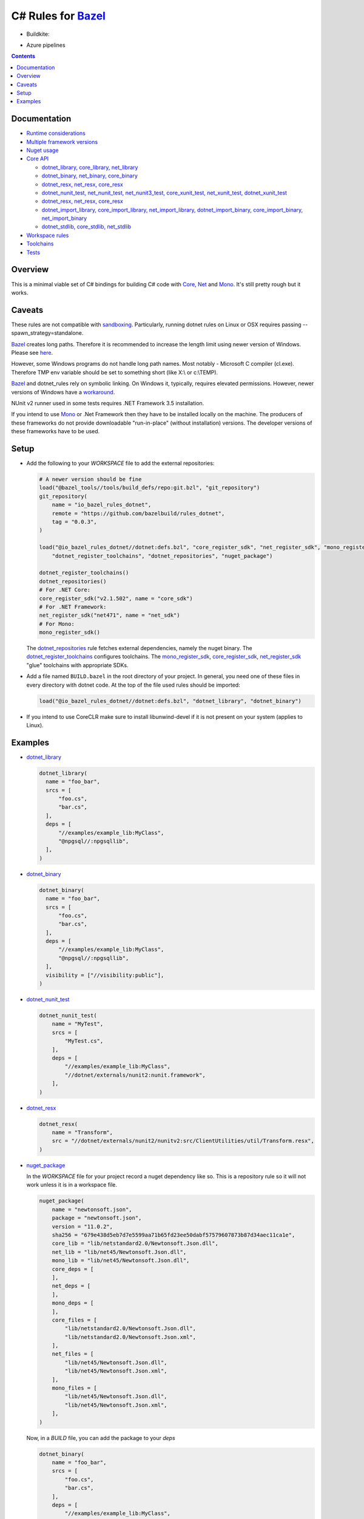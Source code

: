 C# Rules for Bazel_
===================

.. All external links are here
.. _Bazel: https://bazel.build/
.. |badge| image:: https://badge.buildkite.com/703775290818dcb2af754f503ed54dc11bb124fce2a6bf1606.svg
   :target: https://buildkite.com/bazel/rules-dotnet-edge
.. |badgeAzure| image:: https://dev.azure.com/tomaszstrejczek/rules_dotnet/_apis/build/status/tomaszstrejczek.rules_dotnet?branchName=master
   :target: https://dev.azure.com/tomaszstrejczek/rules_dotnet/_build
.. _Mono: http://www.mono-project.com/
.. _Net: https://en.wikipedia.org/wiki/.NET_Framework
.. _Core: https://en.wikipedia.org/wiki/.NET_Core
.. _sandboxing: https://bazel.io/blog/2015/09/11/sandboxing.html 
.. _dotnet_library: dotnet/core.rst#dotnet_library
.. _dotnet_binary: dotnet/core.rst#dotnet_binary
.. _dotnet_nunit_test: dotnet/core.rst#dotnet_nunit_test
.. _dotnet_resx: dotnet/core.rst#dotnet_resx
.. _dotnet_import_library: dotnet/core.rst#dotnet_import_library
.. _dotnet_repositories: dotnet/workspace.rst#dotnet_repositories
.. _dotnet_register_toolchains: dotnet/toolchains.rst#dotnet_register_toolchains
.. _net_register_sdk: dotnet/toolchains.rst#net_register_sdk
.. _core_register_sdk: dotnet/toolchains.rst#core_register_sdk
.. _mono_register_sdk: dotnet/toolchains.rst#mono_register_sdk
.. _nuget_package: dotnet/workspace.rst#nuget_package
.. _dotnet_nuget_new: dotnet/workspace.rst#dotnet_nuget_new
.. ;;


* Buildkite:

  |badge|

* Azure pipelines

  |badgeAzure| 

.. contents:: 
  :depth: 2

Documentation
-------------

* `Runtime considerations <docs/runtime.rst>`_

* `Multiple framework versions <docs/multiversion.rst>`_

* `Nuget usage <tools/nuget2bazel/README.rst>`_

* `Core API <dotnet/core.rst>`_
  
  * `dotnet_library, core_library, net_library <dotnet/core.rst#dotnet-library-core-library-net-library>`_
  * `dotnet_binary, net_binary, core_binary <dotnet/core.rst#dotnet-binary-net-binary-core-binary>`_
  * `dotnet_resx, net_resx, core_resx <dotnet/core.rst#dotnet-resx-net-resx-core-resx>`_
  * `dotnet_nunit_test, net_nunit_test, net_nunit3_test, core_xunit_test, net_xunit_test, dotnet_xunit_test <dotnet/core.rst#dotnet-nunit-test-net-nunit-test-net-nunit3-test-core-xunit-test-net-xunit-test-dotnet-xunit-test>`_
  * `dotnet_resx, net_resx, core_resx <dotnet/core.rst#dotnet-resx-net-resx-core-resx>`_
  * `dotnet_import_library, core_import_library, net_import_library, dotnet_import_binary, core_import_binary, net_import_binary <dotnet/core.rst#dotnet-import-library-core-import-library-net-import-library-dotnet-import-binary-core-import-binary-net-import-binary>`_
  * `dotnet_stdlib, core_stdlib, net_stdlib <dotnet/core.rst#dotnet-stdlib-core-stdlib-net-stdlib>`_

* `Workspace rules <dotnet/workspace.rst>`_

* `Toolchains <dotnet/toolchains.rst>`_

* `Tests <tests/README.rst>`_


Overview
--------

This is a minimal viable set of C# bindings for building C# code with
Core_, Net_ and Mono_. It's still pretty rough but it works.

Caveats
-------

These rules are not compatible with sandboxing_. Particularly, running dotnet rules 
on Linux or OSX requires passing --spawn_strategy=standalone.

Bazel_ creates long paths. Therefore it is recommended to increase the length limit 
using newer version of Windows. Please see 
`here <https://docs.microsoft.com/en-us/windows/desktop/fileio/naming-a-file#maximum-path-length-limitation>`_.

However, some Windows programs do not handle long path names. Most notably - Microsoft 
C compiler (cl.exe). Therefore TMP env variable should be set to something 
short (like X:\\ or c:\\TEMP). 

Bazel_ and dotnet_rules rely on symbolic linking. On Windows it, typically, requires 
elevated permissions. However, newer versions of Windows have a `workaround <https://blogs.windows.com/buildingapps/2016/12/02/symlinks-windows-10/#IJuxPHWEkSSRqC7w.97>`_.

NUnit v2 runner used in some tests requires .NET Framework 3.5 installation.

If you intend to use Mono_ or .Net Framework then they have to be installed locally 
on the machine. The producers of these frameworks do not provide downloadable 
"run-in-place" (without installation) versions. The developer versions of these frameworks
have to be used.

Setup
-----

* Add the following to your `WORKSPACE` file to add the external repositories:

  .. code:: python

    # A newer version should be fine
    load("@bazel_tools//tools/build_defs/repo:git.bzl", "git_repository")
    git_repository(
        name = "io_bazel_rules_dotnet",
        remote = "https://github.com/bazelbuild/rules_dotnet",
        tag = "0.0.3",
    )

    load("@io_bazel_rules_dotnet//dotnet:defs.bzl", "core_register_sdk", "net_register_sdk", "mono_register_sdk",
        "dotnet_register_toolchains", "dotnet_repositories", "nuget_package")

    dotnet_register_toolchains()
    dotnet_repositories()
    # For .NET Core:
    core_register_sdk("v2.1.502", name = "core_sdk")
    # For .NET Framework:
    net_register_sdk("net471", name = "net_sdk")
    # For Mono:
    mono_register_sdk()

  The dotnet_repositories_ rule fetches external dependencies, namely the nuget binary.
  The dotnet_register_toolchains_ configures toolchains.
  The mono_register_sdk_, core_register_sdk_, net_register_sdk_ "glue" toolchains with 
  appropriate SDKs.

* Add a file named ``BUILD.bazel`` in the root directory of your
  project. In general, you need one of these files in every directory
  with dotnet code.
  At the top of the file used rules should be imported:

  .. code:: python

    load("@io_bazel_rules_dotnet//dotnet:defs.bzl", "dotnet_library", "dotnet_binary")

* If you intend to use CoreCLR make sure to install libunwind-devel if it is not present on your system
  (applies to Linux).


Examples
--------

* dotnet_library_

  .. code:: python

    dotnet_library(
      name = "foo_bar",
      srcs = [
          "foo.cs",
          "bar.cs",
      ],
      deps = [
          "//examples/example_lib:MyClass",
          "@npgsql//:npgsqllib",
      ],
    )

* dotnet_binary_

  .. code:: python

    dotnet_binary(
      name = "foo_bar",
      srcs = [
          "foo.cs",
          "bar.cs",
      ],
      deps = [
          "//examples/example_lib:MyClass",
          "@npgsql//:npgsqllib",
      ],
      visibility = ["//visibility:public"],
    )

* dotnet_nunit_test_

  .. code:: python

    dotnet_nunit_test(
        name = "MyTest",
        srcs = [
            "MyTest.cs",
        ],
        deps = [
            "//examples/example_lib:MyClass",
            "//dotnet/externals/nunit2:nunit.framework",
        ],
    )

* dotnet_resx_

  .. code:: python

    dotnet_resx(
        name = "Transform",
        src = "//dotnet/externals/nunit2/nunitv2:src/ClientUtilities/util/Transform.resx",
    )


* nuget_package_

  In the `WORKSPACE` file for your project record a nuget dependency like so.
  This is a repository rule so it will not work unless it is in a workspace
  file.

  .. code:: python

    nuget_package(
        name = "newtonsoft.json",
        package = "newtonsoft.json",
        version = "11.0.2",
        sha256 = "679e438d5eb7d7e5599aa71b65fd23ee50dabf57579607873b87d34aec11ca1e",
        core_lib = "lib/netstandard2.0/Newtonsoft.Json.dll",
        net_lib = "lib/net45/Newtonsoft.Json.dll",
        mono_lib = "lib/net45/Newtonsoft.Json.dll",
        core_deps = [
        ],
        net_deps = [
        ],
        mono_deps = [
        ],
        core_files = [
            "lib/netstandard2.0/Newtonsoft.Json.dll",
            "lib/netstandard2.0/Newtonsoft.Json.xml",
        ],
        net_files = [
            "lib/net45/Newtonsoft.Json.dll",
            "lib/net45/Newtonsoft.Json.xml",
        ],
        mono_files = [
            "lib/net45/Newtonsoft.Json.dll",
            "lib/net45/Newtonsoft.Json.xml",
        ],
    )

  Now, in a `BUILD` file, you can add the package to your `deps`

  .. code:: python

    dotnet_binary(
        name = "foo_bar",
        srcs = [
            "foo.cs",
            "bar.cs",
        ],
        deps = [
            "//examples/example_lib:MyClass",
            "@newtonsoft.json//:dotnet",
        ],
        visibility = ["//visibility:public"],
    )


* dotnet_nuget_new_

  In the `WORKSPACE` file for your project record a nuget dependency like so.
  This is a repository rule so it will not work unless it is in a workspace
  file.

  .. code:: python

    dotnet_nuget_new(
            name = "npgsql", 
            package="Npgsql", 
            version="3.2.7", 
            sha256="fa3e0cfbb2caa9946d2ce3d8174031a06320aad2c9e69a60f7739b9ddf19f172",
            build_file_content = """
        package(default_visibility = [ "//visibility:public" ])
        load("@io_bazel_rules_dotnet//dotnet:defs.bzl", "dotnet_import_library")

        dotnet_import_library(
            name = "npgsqllib",
            src = "lib/net451/Npgsql.dll"
        )    
            """
    )

  Now, in a `BUILD` file, you can add the package to your `deps`:

  .. code:: python

    dotnet_binary(
        name = "foo_bar",
        srcs = [
            "foo.cs",
            "bar.cs",
        ],
        deps = [
            "//examples/example_lib:MyClass",
            "@npgsql//:npgsqllib",
        ],
        visibility = ["//visibility:public"],
    )

